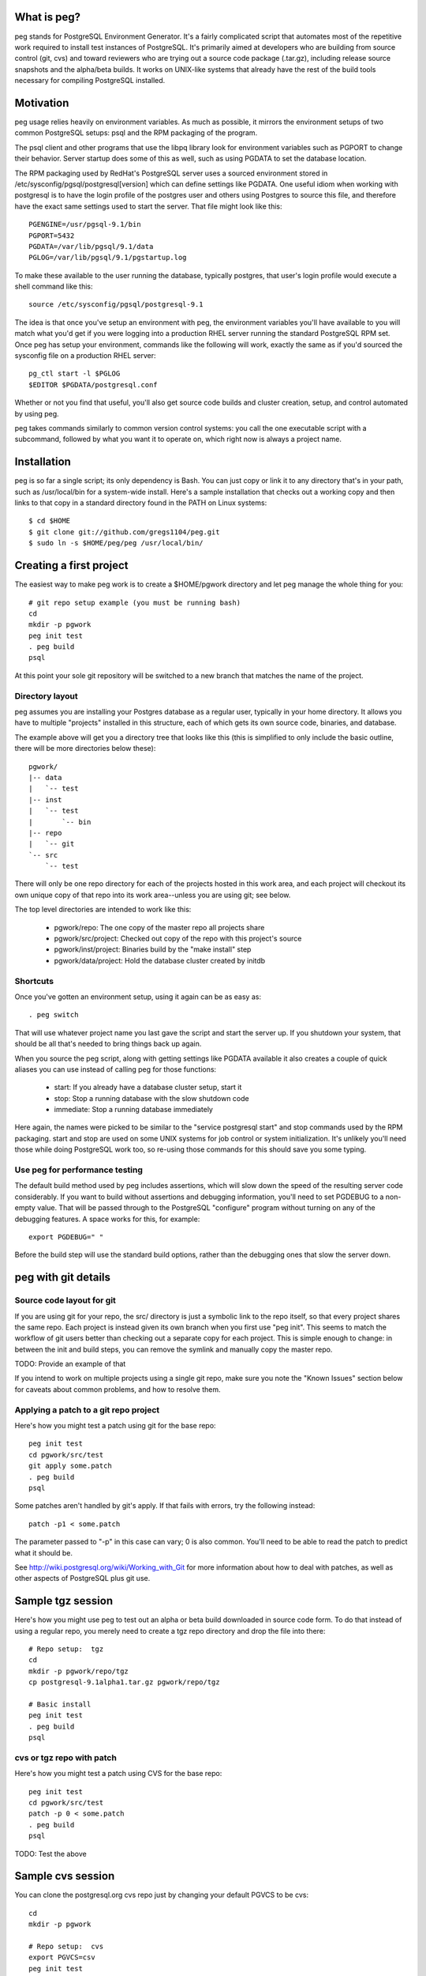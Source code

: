 What is peg?
============

peg stands for PostgreSQL Environment Generator.  It's a fairly complicated
script that automates most of the repetitive work required to install test
instances of PostgreSQL.  It's primarily aimed at developers who are building
from source control (git, cvs) and toward reviewers who are trying out a
source code package (.tar.gz), including release source snapshots and the
alpha/beta builds.  It works on UNIX-like systems that already have
the rest of the build tools necessary for compiling PostgreSQL installed.

Motivation
==========

peg usage relies heavily on environment variables.  As much as possible, it
mirrors the environment setups of two common PostgreSQL setups:  psql and
the RPM packaging of the program.

The psql client and other programs that use the libpq library look for
environment variables such as PGPORT to change their behavior.  Server
startup does some of this as well, such as using PGDATA to set the database
location.

The RPM packaging used by RedHat's PostgreSQL server uses a sourced
environment stored in /etc/sysconfig/pgsql/postgresql[version] which
can define settings like PGDATA.  One useful idiom when working with
postgresql is to have the login profile of the postgres user and others
using Postgres to source this file, and therefore have the exact same
settings used to start the server.  That file might look like this::

  PGENGINE=/usr/pgsql-9.1/bin
  PGPORT=5432
  PGDATA=/var/lib/pgsql/9.1/data
  PGLOG=/var/lib/pgsql/9.1/pgstartup.log

To make these available to the user running the database, typically
postgres, that user's login profile would execute a shell command like
this::

  source /etc/sysconfig/pgsql/postgresql-9.1
   
The idea is that once you've setup an environment with peg, the environment
variables you'll have available to you will match what you'd get if you
were logging into a production RHEL server running the standard PostgreSQL
RPM set.  Once peg has setup your environment, commands like the following
will work, exactly the same as if you'd sourced the sysconfig file on
a production RHEL server::

  pg_ctl start -l $PGLOG
  $EDITOR $PGDATA/postgresql.conf

Whether or not you find that useful, you'll also get source code builds and
cluster creation, setup, and control automated by using peg.

peg takes commands similarly to common version control systems:  you call
the one executable script with a subcommand, followed by what you want it to
operate on, which right now is always a project name.

Installation
============

peg is so far a single script; its only dependency is Bash.  You
can just copy or link it to any directory that's in your path, such
as /usr/local/bin for a system-wide install.  Here's a sample
installation that checks out a working copy and then
links to that copy in a standard directory found in the PATH
on Linux systems::

  $ cd $HOME
  $ git clone git://github.com/gregs1104/peg.git
  $ sudo ln -s $HOME/peg/peg /usr/local/bin/

Creating a first project
========================

The easiest way to make peg work is to create a $HOME/pgwork directory and
let peg manage the whole thing for you::

  # git repo setup example (you must be running bash)
  cd
  mkdir -p pgwork
  peg init test
  . peg build
  psql

At this point your sole git repository will be switched to a new branch that
matches the name of the project.

Directory layout
----------------

peg assumes you are installing your Postgres database as a regular user,
typically in your home directory.  It allows you have to multiple "projects"
installed in this structure, each of which gets its own source code, binaries,
and database.

The example above will get you a directory tree that looks like this
(this is simplified to only include the basic outline, there will be
more directories below these)::

  pgwork/
  |-- data
  |   `-- test
  |-- inst
  |   `-- test
  |       `-- bin
  |-- repo
  |   `-- git
  `-- src
      `-- test

There will only be one repo directory for each of the projects hosted in
this work area, and each project will checkout its own unique copy of that
repo into its work area--unless you are using git; see below.

The top level directories are intended to work like this:

 * pgwork/repo:  The one copy of the master repo all projects share
 * pgwork/src/project:  Checked out copy of the repo with this project's source
 * pgwork/inst/project:  Binaries build by the "make install" step
 * pgwork/data/project:  Hold the database cluster created by initdb

Shortcuts
---------

Once you've gotten an environment setup, using it again can be as easy as::

  . peg switch
  
That will use whatever project name you last gave the script and start the
server up.  If you shutdown your system, that should be all that's needed
to bring things back up again.

When you source the peg script, along with getting settings like PGDATA
available it also creates a couple of quick aliases you can use instead
of calling peg for those functions:

 * start:  If you already have a database cluster setup, start it
 * stop:  Stop a running database with the slow shutdown code
 * immediate:  Stop a running database immediately

Here again, the names were picked to be similar to the 
"service postgresql start" and stop commands used by the RPM packaging.
start and stop are used on some UNIX systems for job control or system
initialization.  It's unlikely you'll need those while doing PostgreSQL
work too, so re-using those commands for this should save you some typing.

Use peg for performance testing
-------------------------------

The default build method used by peg includes assertions, which will
slow down the speed of the resulting server code considerably.  If you
want to build without assertions and debugging information, you'll need
to set PGDEBUG to a non-empty value.  That will be passed through to
the PostgreSQL "configure" program without turning on any of the
debugging features.  A space works for this, for example:: 
   
  export PGDEBUG=" "  

Before the build step will use the standard build options, rather than
the debugging ones that slow the server down.

peg with git details
====================
 
Source code layout for git
--------------------------

If you are using git for your repo, the src/ directory is just a symbolic link
to the repo itself, so that every project shares the same repo.  Each project
is instead given its own branch when you first use "peg init".  This seems
to match the workflow of git users better than checking out a separate copy
for each project.  This is simple enough to change:  in between the init and
build steps, you can remove the symlink and manually copy the master repo.

TODO:  Provide an example of that

If you intend to work on multiple projects using a single git repo, make
sure you note the "Known Issues" section below for caveats about
common problems, and how to resolve them.

Applying a patch to a git repo project
--------------------------------------

Here's how you might test a patch using git for the base repo::

  peg init test
  cd pgwork/src/test
  git apply some.patch
  . peg build
  psql

Some patches aren't handled by git's apply.  If that fails with errors,
try the following instead::

  patch -p1 < some.patch

The parameter passed to "-p" in this case can vary; 0 is also common.
You'll need to be able to read the patch to predict what it should be.

See http://wiki.postgresql.org/wiki/Working_with_Git for more
information about how to deal with patches, as well as other aspects of
PostgreSQL plus git use.

Sample tgz session
==================

Here's how you might use peg to test out an alpha or beta build
downloaded in source code form.  To do that instead of using a regular
repo, you merely need to create a tgz repo directory and drop the file
into there::

  # Repo setup:  tgz
  cd
  mkdir -p pgwork/repo/tgz
  cp postgresql-9.1alpha1.tar.gz pgwork/repo/tgz

  # Basic install
  peg init test
  . peg build
  psql

cvs or tgz repo with patch
--------------------------

Here's how you might test a patch using CVS for the base repo::

  peg init test
  cd pgwork/src/test
  patch -p 0 < some.patch
  . peg build
  psql

TODO:  Test the above

Sample cvs session
==================

You can clone the postgresql.org cvs repo just by changing your default
PGVCS to be cvs::

  cd
  mkdir -p pgwork

  # Repo setup:  cvs
  export PGVCS=csv
  peg init test
  . peg build
  psql

This will synchronize with the master PostgreSQL git server via rsync, using
the same techniques documented at
http://wiki.postgresql.org/wiki/Working_with_CVS
(The outline given in its "Initial setup" section is actually peg's distant
ancestor)  The main reason why you might want to use CVS is if you
are doing development on an older server where git cannot be installed.

You can easily force this just by creating a repo/cvs directory too::

  cd
  mkdir -p pgwork/repo/cvs
  peg init test
  . peg build
  psql

Sample two-cluster session
==========================

Here is a complicated peg installation.  The intent is to start two database
clusters that shared the same source code and binary set, perhaps for testing
replication with two "nodes" on a single server.  This is relatively easy
to script, using peg to do most of the dirty work normally required here::

  # Two node cluster setup
  peg init master
  peg init slave

  # Make the slave use the same source code and binaries as the slave
  pushd pgwork/inst
  rm -rf slave
  ln -s master slave
  popd

  pushd pgwork/src
  rm -rf slave
  ln -s master slave
  popd

  # Start the master
  peg build master
  # Can't source the above yet, because then PGDATA will be set
  # Start the slave
  export PGPORT=5433 ; peg start slave ; export PGPORT=
  . peg switch master

  psql -p 5432 -c "show data_directory"
  psql -p 5433 -c "show data_directory"

Note that if you now try to stop the slave like this::

  peg stop slave

This won't actually work, because it will be still using the PGDATA
environment variable you sourced in.  Instead you need to do this::

  unset PGDATA PGLOG
  . peg switch slave
  peg stop

TODO:  The above still doesn't work.  But if you start a whole new shell,
that seems to be fine.

Sample backporting setup
========================

Backporting involves taking code from a newer version of a program and
applying it to an earlier one.  For this example, imagine that the goal
is to apply a patch developed for PostgreSQL 9.2 to version 9.1.  This
only works in peg if you are using the default git repository, where it's
easy to checkout any version of the database code.

A backporting setup works just like a regular git session, just setting
the PGVERSION environment variable first::

  export PGVERSION="9.1"
  cd
  mkdir -p pgwork
  peg init test

Now you can make the changes you have from a later version to the source
code, using something like the patch application example above.  In some
cases, source changes must be applied before compiling PostgreSQL at all.
Many source code patches can be applied and worked on after a build step
too.

If the change you're looking for is a feature added to a later PostgreSQL
version, you might apply it to the older version you have checked out
using "git cherry-pick" instead.

Once all the changes are made, build the database source code and test::

  . peg build
  psql

Base directory detection
========================

The entire peg directory tree is based in a directory recommended to be
named pgwork.  If you use another directory, you can make the script use
it by setting the PGWORK environment variable.  The sequence searched to find
a working area is:

  1. The value passed for PGWORK
  2. The current directory
  3. $HOME/pgwork
  4. $HOME

peg assumes it found a correct working area when there is a "repo"
subdirectory in one of these locations.

Command summary
===============

The following subcommands are accepted by peg:

 * status:  Report on environment variables that would be in place if you were
   to execute a command.  Useful mainly for troubleshooting.
 * init:  Create a repo and a project based on it, if one is named
 * update:  Update your repo and a project based on it, if one is named
 * build-only:  Execute the build steps and create a database cluster, but
   don't start it.  This is typically for if you know you need to modify the
   database configuration before you start it.
 * build:  Build binaries, install them, create a cluster, start the database
 * rebuild:  Rebuild and install just the main binaries for the server in
   the src/backend directory.  When making changes to just the core server
   code, this can save time over doing a full build.
 * initdb:  Create a cluster
 * switch:  Switch to an existing built binary set and cluster
 * start:  Start a cluster
 * stop:  Stop a cluster
 * rm:  Remove all data from a project (but not the repo)

Environment variable reference
==============================

You can see the main environment variables peg uses internally with::

  peg status <project>
  
All of those values are set automatically only if you don't explicitly set
them to something first.  This allows you to do things like use peg to
manage your source and binary builds, while still having a PGDATA that
points to a separate location where you want your database to go.  

 * PGPORT:  Client programs use this to determine what port to connect on;
   if set, any "peg start" commands will start the server on that port.  See
   the multi-cluster example for how this might be used.
 * PGVCS:  Valid options are "cvs", "git", and "tgz".  If you have more
   than one type of source in your repo directory, you can
   use this to specify which of them you should use.
 * PGWORK:  Base directory for working area.  See "Base directory detection".
 * PGPROJECT:  If this is set, it will become the project name used
   for all commands, regardless of what's passed on the command line.
 * PGDEBUG:  By default, peg builds PostgreSQL with the standard flags
   you'd want to use for development and testing.
 * PGMAKE:  Program to run GNU make.  This defaults to "make" but can be
   overridden.
 * PGVERSION:  Stable version of PostgreSQL to checkout, when a new project
   is created with "peg init".  If not specified, the "master" branch of the
   repository is used.  Only useful if peg is running against a git repo.
   This will accept either standard version numbers like "9.1", or version
   names that match the actual stable branch naming conventions like "9_1".

Solaris Use
===========

The defaults for peg are known to have issues building on a typical Solaris
system, where the GNU building toolchain is not necessarily the default one.
Here's a sample configuration you can put into your environment to change
the defaults to work on that platform, assuming you've installed the
Sun Freeware GNU tools in their default location::

  export PGMAKE="/usr/sfw/bin/gmake"
  export PGDEBUG="--enable-cassert --enable-debug --without-readline --with-libedit-preferred"

Known Issues
============

See TODO notes in the peg source code (and even this documentation) for the
open issues in the code.  A few of these turn into functional issues you
should be aware of.

git Branching and Cleanup
-------------------------

When using git, peg links all projects to a single git directory, with each
project treated as a branch.  The program expects that you'll manage
complicated operations here on your own, rather than trying to force git
changes that can potentially be destructive.  One area this can cause
many problems is if you're trying to switch to a new origin branch,
such as when using the PGVERSION variable.  Moving from the default branch
(origin/master) to another version, or the reverse, will usually require
some manual cleanup of the git checkout before running "peg init".

You always want to be careful to commit any working code to your active
branch before trying to change to a new project, and therefore a new git
branch.  Checking the status of the repository checkout is a good habit to
adopt before running "peg init" to try and create a new project.

You can check if your git checkout is completely cleaned up--and therefore
able to accept a branch change with complain--by seeing if its status looks
like this::

  $ git status
  # On branch master
  nothing to commit (working directory clean)

If you see modified or untracked files there, a checkout that tries to change
origin branch version is unlikely to work.  A typical error if cleanup isn't
done correctly before "peg init" is many "needs merge" warnings ending
with::

  error: you need to resolve your current index first

Most files that cause this sort of problem can be cleaned up by going into
src directory--which is just a link to the repo directory when using peg with
git, and you can go there instead--and executing::

  git reset --hard

This will not remove new files that have been added though, which can still
cause you issues.  For example, if the same file names have also been used
in the new branch you're checking out, this will cause you some trouble.
One common way developer checkouts can get this sort of "Untracked files"
is if you build ctags to help navigate the source code.  All new files and
directories can be removed with::

  git clean -f -d

It's very important to move any important files you've added out of the git
directory tree before using "git clean" like this.  It will wipe everything
other than the expected repository files out.

Serious problems
----------------

So far these are serious only in the sense that you are likely to run into
them and the problems they cause are annoying.  But the workarounds to avoid
each are pretty simple.

* If you are running against a project, then create a new one, it's quite
  easy to get into a state where environment variables and other information
  set by the old project continue to linger around.  If you're using a git
  repo for the code, this is particularly likely to happen because
  switching projects only switches branches in the single shared checkout
  of the repo.  That doesn't remove the parts of the source code build
  configuration that refer to the old project:  the ``configure`` stage
  saves where the binaries are going to be stored at for example.
  The suggested workflow when using git is therefore::

     stop
     peg clean
     peg init newproject
     [start a new terminal session to clear all environment variables]
     peg build
     . peg switch

* peg has a notion that you might set PGDATA directly, rather than want that
  particular directory structure to be in the same PGWORK area everything
  else is at.  And when you source peg into your environment to use
  a project, this sets PGDATA.  This combination causes a major issue
  when switching projects that are in fact both hosted in the PGWORK
  structure.  You'll get the PGDATA from the original project, and the
  one you're switching to will believe that's a manually set PGDATA it
  should use.  So everything else will switch to the new project,
  except the database directory, which is confusing.  This problem
  will eventually be addressed in the code.  To work around
  it for now, before doing "peg switch" you should erase PGDATA (and PGLOG,
  which suffers from the same issue)::

     unset PGDATA PGLOG

Trivial bugs
------------

 * peg creates a database matching your name, which is what psql wants for a
   default.  It doesn't check whether it already exist first though, so you'll
   often see an error about that when starting a database.  This is harmless.
 * If you source peg output repeatedly, it will pollute your PATH with
   multiple pointers to the same directory tree.  This is mostly harmless, just
   slowing down how fast commands can be found in your PATH a bit.

Documentation
=============

The documentation ``README.rst`` for the program is in ReST markup.  Tools
that operate on ReST can be used to make versions of it formatted
for other purposes, such as rst2html to make a HTML version.

Contact
=======

The project is hosted at http://github.com/gregs1104/peg

If you have any hints, changes or improvements, please contact:

 * Greg Smith gsmith@gregsmith.com

Credits
=======

Copyright (c) 2009-2013, Gregory Smith
All rights reserved.
See COPYRIGHT file for full license details

peg was written by Greg Smith to make all of the PostgreSQL systems he
works on regularly have something closer to a common UI at the console.
peg's directory layout and general design was inspired by several members
of the PostgreSQL community, including:

* Heikki Linnakangas, whose outlined his personal work habits for
  interacting with the CVS repo and inspired Greg to
  write the original "CVS+rsync Solutions" section of 
  http://wiki.postgresql.org/wiki/Working_with_CVS
* Alan Li, Jeff Davis, and other members of Truviso who I may not
  directly remember borrowing ideas from as much as those two.  Alan
  and Jeff both had their own way to organize PostgreSQL installations
  in their respective home directories that I found interesting when we
  worked together on projects.
